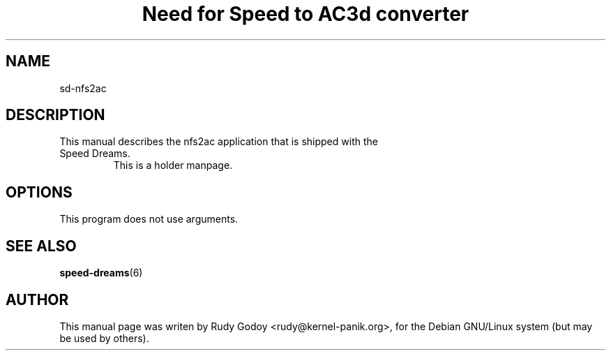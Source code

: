 .TH "Need for Speed to AC3d converter" "6" "1.1" "Rudy Godoy" "Games"
.SH "NAME"
.LP
sd-nfs2ac
.SH "DESCRIPTION"
.TP
This manual describes the nfs2ac application that is shipped with the Speed Dreams.
This is a holder manpage.
.SH "OPTIONS"
.TP
This program does not use arguments.
.SH "SEE ALSO"
.BR speed-dreams (6)
.SH "AUTHOR"
.LP
This manual page was writen by Rudy Godoy <rudy@kernel-panik.org>,
for the Debian GNU/Linux system (but may be used by others).

